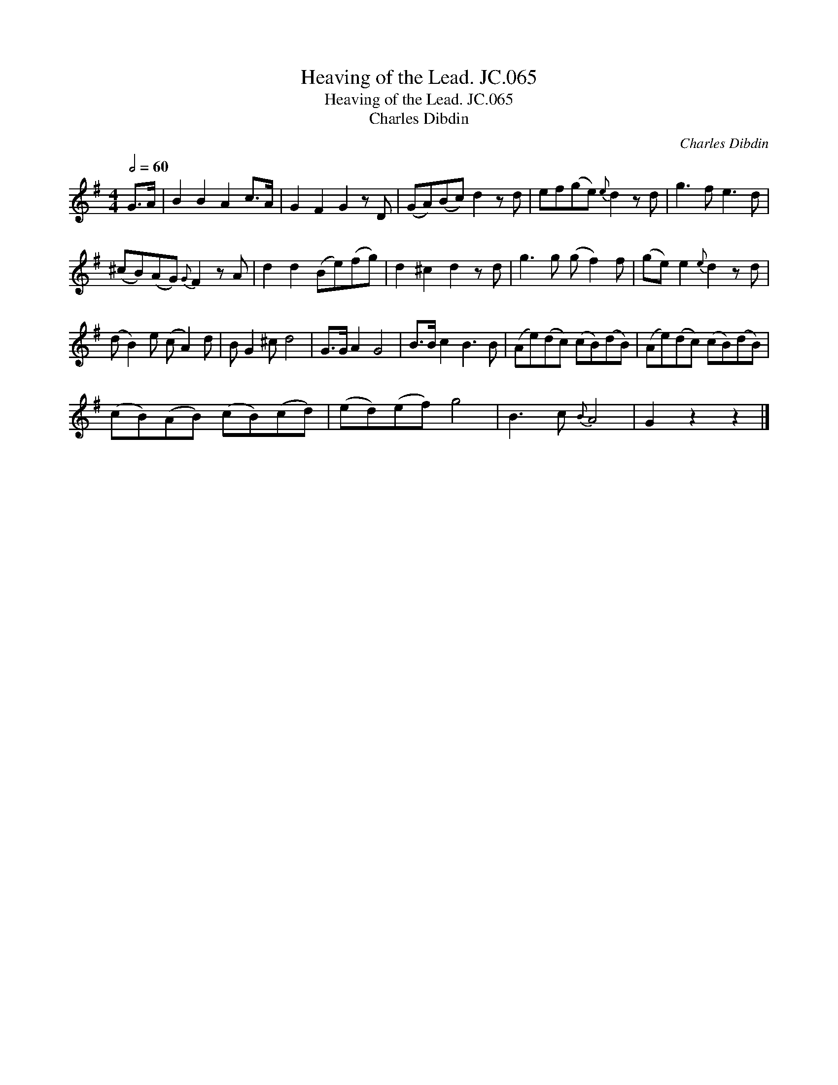 X:1
T:Heaving of the Lead. JC.065
T:Heaving of the Lead. JC.065
T:Charles Dibdin
C:Charles Dibdin
L:1/8
Q:1/2=60
M:4/4
K:G
V:1 treble 
V:1
 G>A | B2 B2 A2 c>A | G2 F2 G2 z D | (GA)(Bc) d2 z d | ef(ge){e} d2 z d | g3 f e3 d | %6
 (^cB)(AG){G} F2 z A | d2 d2 (Be)(fg) | d2 ^c2 d2 z d | g3 g (g f2) f | (ge) e2{e} d2 z d | %11
 (d B2) e (c A2) d | B G2 ^c d4 | G>G A2 G4 | B>B c2 B3 B | (Ae)(dc) (cB)(dB) | (Ae)(dc) (cB)(dB) | %17
 (cB)(AB) (cB)(cd) | (ed)(ef) g4 | B3 c{B} A4 | G2 z2 z2 |] %21

